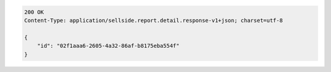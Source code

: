 .. code-block:: javascript

    200 OK
    Content-Type: application/sellside.report.detail.response-v1+json; charset=utf-8

    {
        "id": "02f1aaa6-2605-4a32-86af-b8175eba554f"
    }
